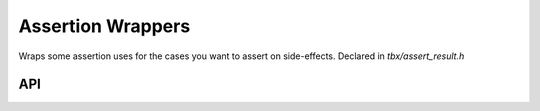 .. _assert:

Assertion Wrappers
=======================================
Wraps some assertion uses for the cases you want to assert on side-effects.
Declared in `tbx/assert_result.h`

API
----
.. doxygendefine:: assert_result

.. doxygendefine:: assert_result_not

.. doxygendefine:: assert_result_not_null

.. doxygendefine:: ASSERT_ALWAYS

